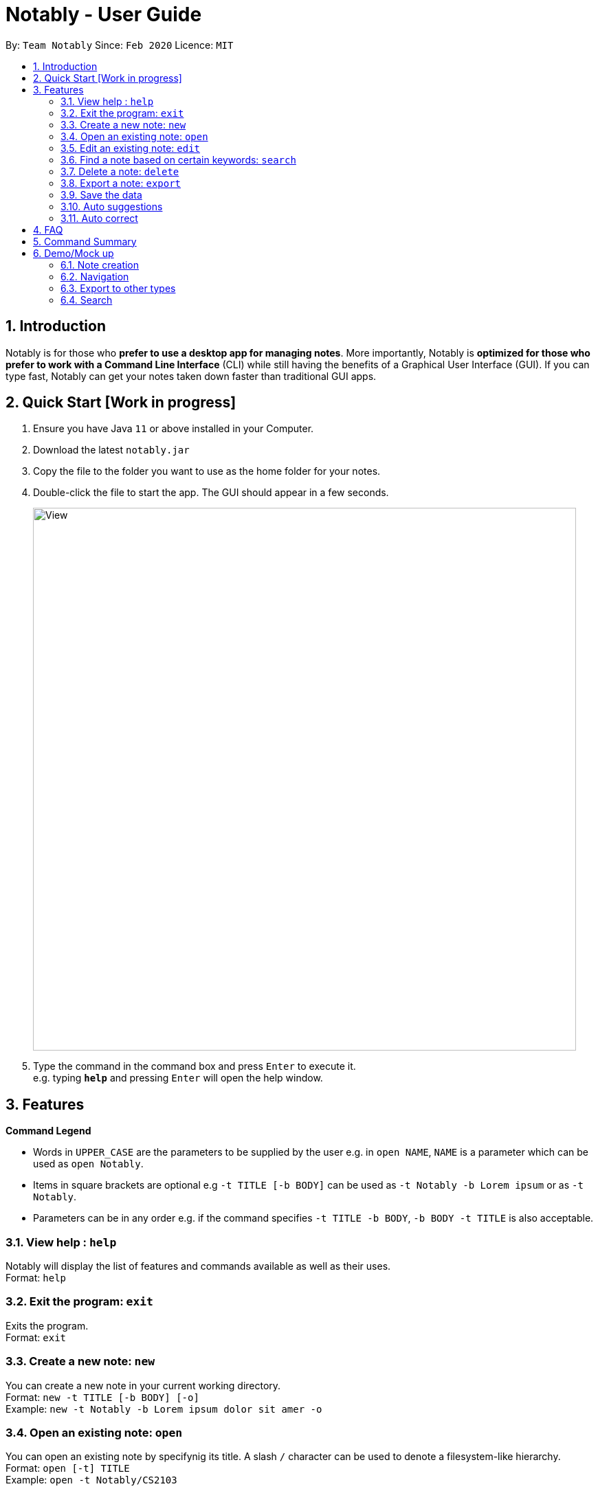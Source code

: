 = Notably - User Guide
:site-section: UserGuide
:toc:
:toc-title:
:toc-placement: preamble
:sectnums:
:imagesDir: images
:stylesDir: stylesheets
:xrefstyle: full
:experimental:
ifdef::env-github[]
:tip-caption: :bulb:
:note-caption: :information_source:
endif::[]
:repoURL: https://github.com/AY1920S2-CS2103T-W17-2/main

By: `Team Notably`      Since: `Feb 2020`      Licence: `MIT`

== Introduction

Notably is for those who *prefer to use a desktop app for managing notes*. More importantly, Notably is *optimized for those who prefer to work with a Command Line Interface* (CLI) while still having the benefits of a Graphical User Interface (GUI). If you can type fast, Notably can get your notes taken down faster than traditional GUI apps.

== Quick Start [Work in progress]

.  Ensure you have Java `11` or above installed in your Computer.
.  Download the latest `notably.jar`
.  Copy the file to the folder you want to use as the home folder for your notes.
.  Double-click the file to start the app. The GUI should appear in a few seconds.
+
image::View.png[width="790"]
+
.  Type the command in the command box and press kbd:[Enter] to execute it. +
e.g. typing *`help`* and pressing kbd:[Enter] will open the help window.

== Features

====
*Command Legend*

* Words in `UPPER_CASE` are the parameters to be supplied by the user e.g. in `open NAME`, `NAME` is a parameter which can be used as `open Notably`.
* Items in square brackets are optional e.g `-t TITLE [-b BODY]` can be used as `-t Notably -b Lorem ipsum` or as `-t Notably`.
* Parameters can be in any order e.g. if the command specifies `-t TITLE -b BODY`, `-b BODY -t TITLE` is also acceptable.
====

=== View help : `help`

Notably will display the list of features and commands available as well as their uses. +
Format: `help`

=== Exit the program: `exit`

Exits the program. +
Format: `exit`

=== Create a new note: `new`

You can create a new note in your current working directory. +
Format: `new -t TITLE [-b BODY] [-o]` +
Example: `new -t Notably -b Lorem ipsum dolor sit amer -o`

=== Open an existing note: `open`

You can open an existing note by specifynig its title. A slash `/` character can be used to denote a filesystem-like hierarchy. +
Format: `open [-t] TITLE` +
Example: `open -t Notably/CS2103`

=== Edit an existing note: `edit`

Edits body paragraph of the current note. This command replaces the current content of a note with the newly specified body. +
Format: `edit -b BODY`
Example: `edit -b This is the new body paragraph`

=== Find a note based on certain keywords: `search`

Searches all the notes saved in Notably for the keyword. +
Format: `search [-s] KEYWORD` +
Example: `search -s CS2103`

=== Delete a note: `delete`

If you no longer need a note, or accidentally create a wrong one, don't worry. You can always delete your note. A slash `/` character can be used to denote a filesystem-like hierarchy. +
Format: `delete [-t] TITLE` +
Example: `delete -t Notably/CS2103`

=== Export a note: `export`

You can export a note into other formats. +
Format: `export [-t] TYPE` +
Example: `export -t PDF`

=== Save the data

Notes data are saved in the hard disk automatically after any command that changes the data. +
There is no need to save manually.

=== Auto suggestions

Suggestions will be provided as commands are being filled in. For clarity, see the mockups below.

=== Auto correct

Mistypes, as long as they are not too far away from available commands, will be accepted. This will give the user a more fluid typing experience.

== FAQ

*Q*: How do I transfer my data to another Computer? +
*A*: Install the app in the other computer and overwrite the empty data file it creates with the file that contains the data of your previous Notably folder.

== Command Summary

* *View help*: `help`
* *Exit the program*: `exit`
* *Create a new note*: `new -t TITLE [-b BODY] [-o]`
* *Open an existing note*: `open [-t] TITLE`
* *Edit an existing note*: `edit -b BODY`
* *Find a note based on certain keywords*: `search [-s] KEYWORD`
* *Delete a note*: `delete [-t] TITLE`
* *Export a note*: `export [-t] TYPE`
* *Go back to the parent note*: `open ../`
* *Navigate to a specific directory*: `open [-t] TITLE`
* *Autofill*: kbd:[Tab]

== Demo/Mock up

=== Note creation

. The current note is highlighted at the sidebar; it is titled "Root".
+
image::Create1.png[width="790"]
+
. Next, let's create a new note with the command `new -t TITLE [-b BODY] [-o]`.
. The `-o` portion allows the user to change his/her directory to that of the newly created note. See Section 3.3 for more details.
+
image::Create2.png[width="790"]
+
. Notably is now the current directory as highlighted in the sidebar.
. Next, let's attempt to create another note titled "CS2103T"
+
image::Create3.png[width="790"]
+
. User can go back to the parent note with the command `open ../`.
+
image::Create4.png[width="790"]
+
. We will end up in the note titled "Notably".
+
image::Create5.png[width="790"]
+


=== Navigation

. `open [-t] TITLE` to navigate to a specific directory.
. Users can use kbd:[Tab] key to autofill the command recommended by the command line.
+
image::Navigation.png[width="790"]
+


=== Export to other types

. Users can export notes to other types using the `export [-t] TYPE` command.
+
image::Export.png[width="790"]
+


=== Search

. Users can search for the note that contains a specific keyword by using the `search [-k] KEYWORD` command.
+
image::Search.png[width="790"]
+

